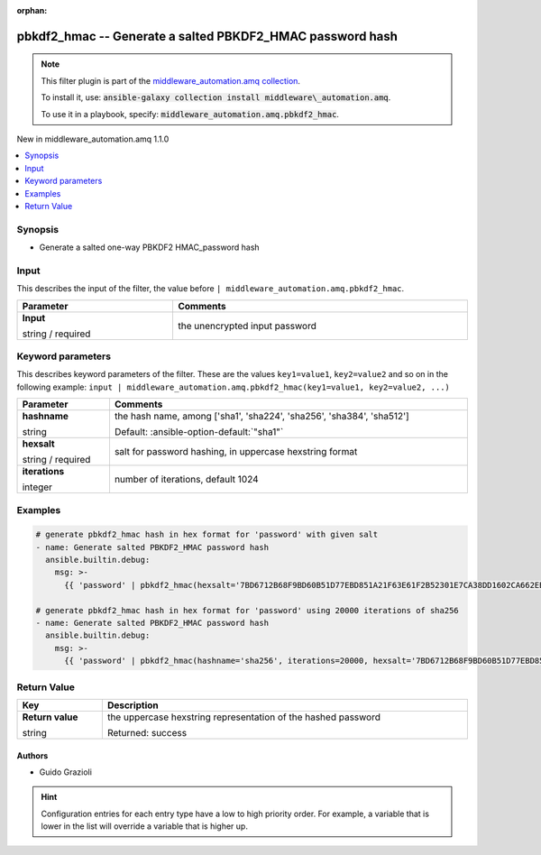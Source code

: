 
.. Document meta

:orphan:

.. |antsibull-internal-nbsp| unicode:: 0xA0
    :trim:

.. role:: ansible-attribute-support-label
.. role:: ansible-attribute-support-property
.. role:: ansible-attribute-support-full
.. role:: ansible-attribute-support-partial
.. role:: ansible-attribute-support-none
.. role:: ansible-attribute-support-na
.. role:: ansible-option-type
.. role:: ansible-option-elements
.. role:: ansible-option-required
.. role:: ansible-option-versionadded
.. role:: ansible-option-aliases
.. role:: ansible-option-choices
.. role:: ansible-option-choices-default-mark
.. role:: ansible-option-default-bold
.. role:: ansible-option-configuration
.. role:: ansible-option-returned-bold
.. role:: ansible-option-sample-bold

.. Anchors

.. _ansible_collections.middleware_automation.amq.pbkdf2_hmac_filter:

.. Anchors: short name for ansible.builtin

.. Title

pbkdf2_hmac -- Generate a salted PBKDF2\_HMAC password hash
++++++++++++++++++++++++++++++++++++++++++++++++++++++++++++++++++++++++++++++++++++++++++++

.. Collection note

.. note::
    This filter plugin is part of the `middleware_automation.amq collection <https://galaxy.ansible.com/middleware_automation/amq>`_.

    To install it, use: :code:`ansible-galaxy collection install middleware\_automation.amq`.

    To use it in a playbook, specify: :code:`middleware_automation.amq.pbkdf2_hmac`.

.. version_added

.. rst-class:: ansible-version-added

New in middleware\_automation.amq 1.1.0

.. contents::
   :local:
   :depth: 1

.. Deprecated


Synopsis
--------

.. Description

- Generate a salted one-way PBKDF2 HMAC\_password hash


.. Aliases


.. Requirements





.. Input

Input
-----

This describes the input of the filter, the value before ``| middleware_automation.amq.pbkdf2_hmac``.

.. rst-class:: ansible-option-table

.. list-table::
  :width: 100%
  :widths: auto
  :header-rows: 1

  * - Parameter
    - Comments

  * - .. raw:: html

        <div class="ansible-option-cell">
        <div class="ansibleOptionAnchor" id="parameter-_input"></div>

      .. _ansible_collections.middleware_automation.amq.pbkdf2_hmac_filter__parameter-_input:

      .. rst-class:: ansible-option-title

      **Input**

      .. raw:: html

        <a class="ansibleOptionLink" href="#parameter-_input" title="Permalink to this option"></a>

      .. rst-class:: ansible-option-type-line

      :ansible-option-type:`string` / :ansible-option-required:`required`




      .. raw:: html

        </div>

    - .. raw:: html

        <div class="ansible-option-cell">

      the unencrypted input password


      .. raw:: html

        </div>




.. Options

Keyword parameters
------------------

This describes keyword parameters of the filter. These are the values ``key1=value1``, ``key2=value2`` and so on in the following
example: ``input | middleware_automation.amq.pbkdf2_hmac(key1=value1, key2=value2, ...)``

.. rst-class:: ansible-option-table

.. list-table::
  :width: 100%
  :widths: auto
  :header-rows: 1

  * - Parameter
    - Comments

  * - .. raw:: html

        <div class="ansible-option-cell">
        <div class="ansibleOptionAnchor" id="parameter-hashname"></div>

      .. _ansible_collections.middleware_automation.amq.pbkdf2_hmac_filter__parameter-hashname:

      .. rst-class:: ansible-option-title

      **hashname**

      .. raw:: html

        <a class="ansibleOptionLink" href="#parameter-hashname" title="Permalink to this option"></a>

      .. rst-class:: ansible-option-type-line

      :ansible-option-type:`string`




      .. raw:: html

        </div>

    - .. raw:: html

        <div class="ansible-option-cell">

      the hash name, among ['sha1', 'sha224', 'sha256', 'sha384', 'sha512']


      .. rst-class:: ansible-option-line

      :ansible-option-default-bold:`Default:` :ansible-option-default:`"sha1"`

      .. raw:: html

        </div>

  * - .. raw:: html

        <div class="ansible-option-cell">
        <div class="ansibleOptionAnchor" id="parameter-hexsalt"></div>

      .. _ansible_collections.middleware_automation.amq.pbkdf2_hmac_filter__parameter-hexsalt:

      .. rst-class:: ansible-option-title

      **hexsalt**

      .. raw:: html

        <a class="ansibleOptionLink" href="#parameter-hexsalt" title="Permalink to this option"></a>

      .. rst-class:: ansible-option-type-line

      :ansible-option-type:`string` / :ansible-option-required:`required`




      .. raw:: html

        </div>

    - .. raw:: html

        <div class="ansible-option-cell">

      salt for password hashing, in uppercase hexstring format


      .. raw:: html

        </div>

  * - .. raw:: html

        <div class="ansible-option-cell">
        <div class="ansibleOptionAnchor" id="parameter-iterations"></div>

      .. _ansible_collections.middleware_automation.amq.pbkdf2_hmac_filter__parameter-iterations:

      .. rst-class:: ansible-option-title

      **iterations**

      .. raw:: html

        <a class="ansibleOptionLink" href="#parameter-iterations" title="Permalink to this option"></a>

      .. rst-class:: ansible-option-type-line

      :ansible-option-type:`integer`




      .. raw:: html

        </div>

    - .. raw:: html

        <div class="ansible-option-cell">

      number of iterations, default 1024


      .. raw:: html

        </div>


.. Attributes


.. Notes


.. Seealso


.. Examples

Examples
--------

.. code-block:: yaml+jinja

    
    # generate pbkdf2_hmac hash in hex format for 'password' with given salt
    - name: Generate salted PBKDF2_HMAC password hash
      ansible.builtin.debug:
        msg: >-
          {{ 'password' | pbkdf2_hmac(hexsalt='7BD6712B68F9BD60B51D77EBD851A21F63E61F2B52301E7CA38DD1602CA662EB' }}

    # generate pbkdf2_hmac hash in hex format for 'password' using 20000 iterations of sha256
    - name: Generate salted PBKDF2_HMAC password hash
      ansible.builtin.debug:
        msg: >-
          {{ 'password' | pbkdf2_hmac(hashname='sha256', iterations=20000, hexsalt='7BD6712B68F9BD60B51D77EBD851A21F63E61F2B52301E7CA38DD1602CA662EB' }}




.. Facts


.. Return values

Return Value
------------

.. rst-class:: ansible-option-table

.. list-table::
  :width: 100%
  :widths: auto
  :header-rows: 1

  * - Key
    - Description

  * - .. raw:: html

        <div class="ansible-option-cell">
        <div class="ansibleOptionAnchor" id="return-_value"></div>

      .. _ansible_collections.middleware_automation.amq.pbkdf2_hmac_filter__return-_value:

      .. rst-class:: ansible-option-title

      **Return value**

      .. raw:: html

        <a class="ansibleOptionLink" href="#return-_value" title="Permalink to this return value"></a>

      .. rst-class:: ansible-option-type-line

      :ansible-option-type:`string`

      .. raw:: html

        </div>

    - .. raw:: html

        <div class="ansible-option-cell">

      the uppercase hexstring representation of the hashed password


      .. rst-class:: ansible-option-line

      :ansible-option-returned-bold:`Returned:` success


      .. raw:: html

        </div>



..  Status (Presently only deprecated)


.. Authors

Authors
~~~~~~~

- Guido Grazioli 


.. hint::
    Configuration entries for each entry type have a low to high priority order. For example, a variable that is lower in the list will override a variable that is higher up.

.. Extra links


.. Parsing errors

